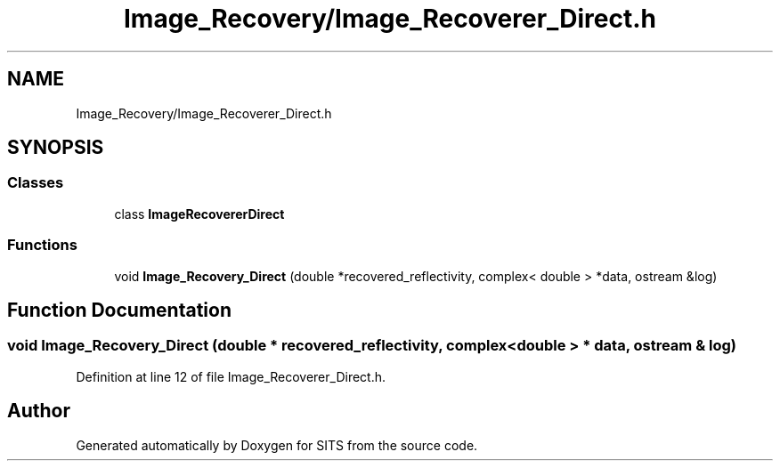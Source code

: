 .TH "Image_Recovery/Image_Recoverer_Direct.h" 3 "Tue May 2 2017" "Version .101" "SITS" \" -*- nroff -*-
.ad l
.nh
.SH NAME
Image_Recovery/Image_Recoverer_Direct.h
.SH SYNOPSIS
.br
.PP
.SS "Classes"

.in +1c
.ti -1c
.RI "class \fBImageRecovererDirect\fP"
.br
.in -1c
.SS "Functions"

.in +1c
.ti -1c
.RI "void \fBImage_Recovery_Direct\fP (double *recovered_reflectivity, complex< double > *data, ostream &log)"
.br
.in -1c
.SH "Function Documentation"
.PP 
.SS "void Image_Recovery_Direct (double * recovered_reflectivity, complex< double > * data, ostream & log)"

.PP
Definition at line 12 of file Image_Recoverer_Direct\&.h\&.
.SH "Author"
.PP 
Generated automatically by Doxygen for SITS from the source code\&.
